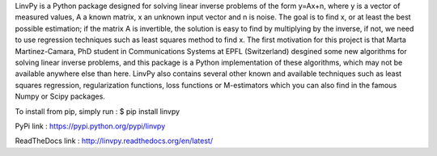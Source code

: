 LinvPy is a Python package designed for solving linear inverse problems of the form y=Ax+n, where y is a vector of measured values, A a known matrix, x an unknown input vector and n is noise. The goal is to find x, or at least the best possible estimation; if the matrix A is invertible, the solution is easy to find by multiplying by the inverse, if not, we need to use regression techniques such as least squares method to find x. The first motivation for this project is that Marta Martinez-Camara, PhD student in Communications Systems at EPFL (Switzerland) desgined some new algorithms for solving linear inverse problems, and this package is a Python implementation of these algorithms, which may not be available anywhere else than here. LinvPy also contains several other known and available techniques such as least squares regression, regularization functions, loss functions or M-estimators which you can also find in the famous Numpy or Scipy packages.

To install from pip, simply run :
$ pip install linvpy

PyPi link : https://pypi.python.org/pypi/linvpy

ReadTheDocs link : http://linvpy.readthedocs.org/en/latest/